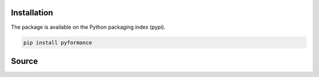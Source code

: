 Installation
============

The package is available on the Python packaging index (pypi).

.. code-block:: bash

    pip install pyformance
 

Source
======

